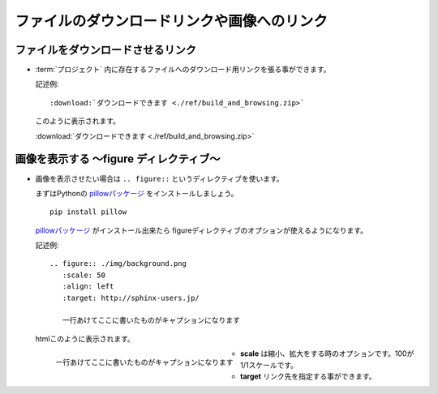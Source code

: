 ファイルのダウンロードリンクや画像へのリンク
=============================================

.. highlight:: rest

ファイルをダウンロードさせるリンク
-----------------------------------
* :term:`プロジェクト` 内に存在するファイルへのダウンロード用リンクを張る事ができます。

  記述例::

    :download:`ダウンロードできます <./ref/build_and_browsing.zip>`

  このように表示されます。

  :download:`ダウンロードできます <./ref/build_and_browsing.zip>`


画像を表示する ～figure ディレクティブ～
----------------------------------------
* 画像を表示させたい場合は ``.. figure::`` というディレクティブを使います。

  まずはPythonの `pillowパッケージ <http://pypi.python.org/pypi/Pillow/>`_ をインストールしましょう。

  ::

    pip install pillow

  `pillowパッケージ <http://pypi.python.org/pypi/Pillow/>`_ がインストール出来たら figureディレクティブのオプションが使えるようになります。

  記述例::

        .. figure:: ./img/background.png
           :scale: 50
           :align: left
           :target: http://sphinx-users.jp/

           一行あけてここに書いたものがキャプションになります

  htmlこのように表示されます。

  .. figure:: ./img/background.png
     :scale: 50
     :align: left
     :target: http://sphinx-users.jp/

     一行あけてここに書いたものがキャプションになります

  * **scale** は縮小、拡大をする時のオプションです。100が1/1スケールです。
  * **target** リンク先を指定する事ができます。

